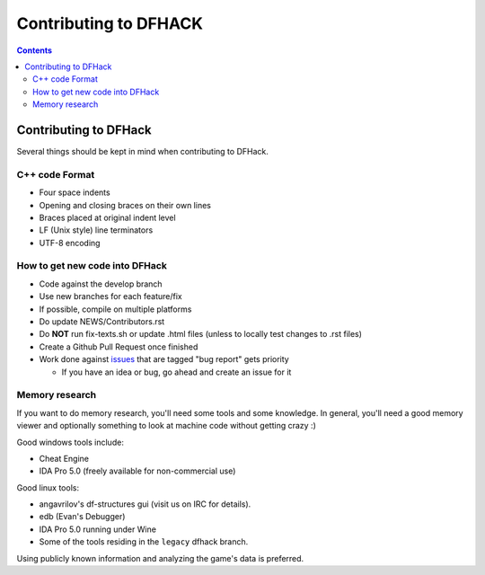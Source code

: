 ######################
Contributing to DFHACK
######################

.. contents::

Contributing to DFHack
======================

Several things should be kept in mind when contributing to DFHack.

---------------
C++ code Format
---------------

* Four space indents
* Opening and closing braces on their own lines
* Braces placed at original indent level
* LF (Unix style) line terminators
* UTF-8 encoding

-------------------------------
How to get new code into DFHack
-------------------------------

* Code against the develop branch
* Use new branches for each feature/fix
* If possible, compile on multiple platforms
* Do update NEWS/Contributors.rst
* Do **NOT** run fix-texts.sh or update .html files (unless to locally test changes to .rst files) 
* Create a Github Pull Request once finished
* Work done against `issues <http://github.com/DFHack/dfhack/issues>`_ that are tagged "bug report" gets priority

  * If you have an idea or bug, go ahead and create an issue for it

---------------
Memory research
---------------
If you want to do memory research, you'll need some tools and some knowledge.
In general, you'll need a good memory viewer and optionally something
to look at machine code without getting crazy :)

Good windows tools include:

* Cheat Engine
* IDA Pro 5.0 (freely available for non-commercial use)

Good linux tools:

* angavrilov's df-structures gui (visit us on IRC for details).
* edb (Evan's Debugger)
* IDA Pro 5.0 running under Wine
* Some of the tools residing in the ``legacy`` dfhack branch.

Using publicly known information and analyzing the game's data is preferred.